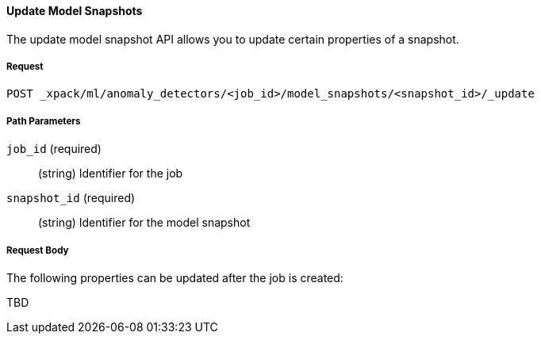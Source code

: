 [[ml-revert-snapshot]]
==== Update Model Snapshots

The update model snapshot API allows you to update certain properties of a snapshot.

===== Request

`POST _xpack/ml/anomaly_detectors/<job_id>/model_snapshots/<snapshot_id>/_update`

////
===== Description

Important:: Updates do not take effect until after then job is closed and new
data is sent to it.
////
===== Path Parameters

`job_id` (required)::
  (+string+) Identifier for the job

`snapshot_id` (required)::
  (+string+) Identifier for the model snapshot

===== Request Body

The following properties can be updated after the job is created:

TBD

////
`analysis_config`::
  (+object+) The analysis configuration, which specifies how to analyze the data.
  See <<ml-analysisconfig, analysis configuration objects>>.  In particular, the following properties can be updated: `categorization_filters`, `detector_description`, TBD.

`analysis_limits`::
  Optionally specifies runtime limits for the job. See <<ml-apilimits,analysis limits>>.

[NOTE]
* You can update the `analysis_limits` only while the job is closed.
* The `model_memory_limit` property value cannot be decreased.
* If the `memory_status` property in the `model_size_stats` object has a value of `hard_limit`,
increasing the `model_memory_limit` is not recommended.

`description`::
  (+string+) An optional description of the job.


This expects data to be sent in JSON format using the POST `_data` API.

===== Responses

TBD
200
(EmptyResponse) The cluster has been successfully deleted
404
(BasicFailedReply) The cluster specified by {cluster_id} cannot be found (code: clusters.cluster_not_found)
412
(BasicFailedReply) The Elasticsearch cluster has not been shutdown yet (code: clusters.cluster_plan_state_error)


===== Examples

The following example updates the `it-ops-kpi` job:

[source,js]
--------------------------------------------------
PUT _xpack/ml/anomaly_detectors/it-ops-kpi/_update
{
    "description":"New description",
    "analysis_limits":{
      "model_memory_limit": 8192
    }
}
--------------------------------------------------
// CONSOLE
// TEST[skip:todo]

When the job is updated, you receive the following results:
----
{
  "job_id": "it-ops-kpi",
  "description": "New description",
  ...
  "analysis_limits": {
    "model_memory_limit": 8192
  ...
}
----
////
